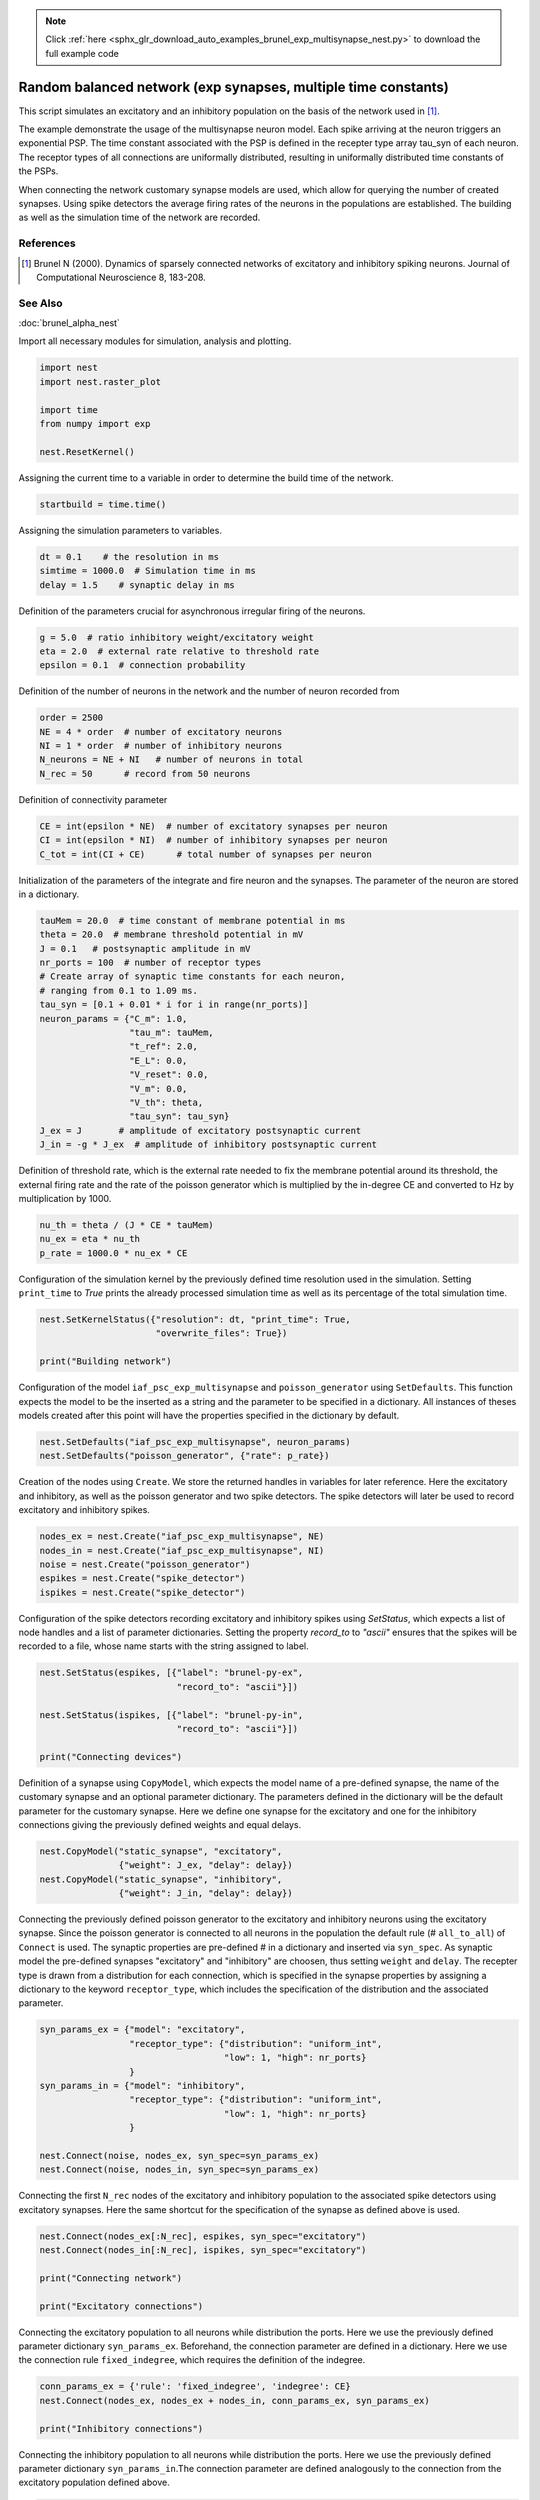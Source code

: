 .. note::
    :class: sphx-glr-download-link-note

    Click :ref:`here <sphx_glr_download_auto_examples_brunel_exp_multisynapse_nest.py>` to download the full example code
.. rst-class:: sphx-glr-example-title

.. _sphx_glr_auto_examples_brunel_exp_multisynapse_nest.py:

Random balanced network (exp synapses, multiple time constants)
---------------------------------------------------------------------

This script simulates an excitatory and an inhibitory population on
the basis of the network used in [1]_.

The example demonstrate the usage of the multisynapse neuron
model. Each spike arriving at the neuron triggers an exponential
PSP. The time constant associated with the PSP is defined in the
recepter type array tau_syn of each neuron. The receptor types of all
connections are uniformally distributed, resulting in uniformally
distributed time constants of the PSPs.

When connecting the network customary synapse models are used, which
allow for querying the number of created synapses. Using spike
detectors the average firing rates of the neurons in the populations
are established. The building as well as the simulation time of the
network are recorded.

References
~~~~~~~~~~~~~~

.. [1] Brunel N (2000). Dynamics of sparsely connected networks of excitatory and
       inhibitory spiking neurons. Journal of Computational Neuroscience 8,
       183-208.

See Also
~~~~~~~~~~

:doc:`brunel_alpha_nest`


Import all necessary modules for simulation, analysis and plotting.


.. code-block:: default



    import nest
    import nest.raster_plot

    import time
    from numpy import exp

    nest.ResetKernel()


Assigning the current time to a variable in order to determine the build
time of the network.


.. code-block:: default


    startbuild = time.time()


Assigning the simulation parameters to variables.


.. code-block:: default


    dt = 0.1    # the resolution in ms
    simtime = 1000.0  # Simulation time in ms
    delay = 1.5    # synaptic delay in ms


Definition of the parameters crucial for asynchronous irregular firing of
the neurons.


.. code-block:: default


    g = 5.0  # ratio inhibitory weight/excitatory weight
    eta = 2.0  # external rate relative to threshold rate
    epsilon = 0.1  # connection probability


Definition of the number of neurons in the network and the number of neuron
recorded from


.. code-block:: default


    order = 2500
    NE = 4 * order  # number of excitatory neurons
    NI = 1 * order  # number of inhibitory neurons
    N_neurons = NE + NI   # number of neurons in total
    N_rec = 50      # record from 50 neurons


Definition of connectivity parameter


.. code-block:: default


    CE = int(epsilon * NE)  # number of excitatory synapses per neuron
    CI = int(epsilon * NI)  # number of inhibitory synapses per neuron
    C_tot = int(CI + CE)      # total number of synapses per neuron


Initialization of the parameters of the integrate and fire neuron and the
synapses. The parameter of the neuron are stored in a dictionary.


.. code-block:: default


    tauMem = 20.0  # time constant of membrane potential in ms
    theta = 20.0  # membrane threshold potential in mV
    J = 0.1   # postsynaptic amplitude in mV
    nr_ports = 100  # number of receptor types
    # Create array of synaptic time constants for each neuron,
    # ranging from 0.1 to 1.09 ms.
    tau_syn = [0.1 + 0.01 * i for i in range(nr_ports)]
    neuron_params = {"C_m": 1.0,
                     "tau_m": tauMem,
                     "t_ref": 2.0,
                     "E_L": 0.0,
                     "V_reset": 0.0,
                     "V_m": 0.0,
                     "V_th": theta,
                     "tau_syn": tau_syn}
    J_ex = J       # amplitude of excitatory postsynaptic current
    J_in = -g * J_ex  # amplitude of inhibitory postsynaptic current


Definition of threshold rate, which is the external rate needed to fix the
membrane potential around its threshold, the external firing rate and the
rate of the poisson generator which is multiplied by the in-degree CE and
converted to Hz by multiplication by 1000.


.. code-block:: default


    nu_th = theta / (J * CE * tauMem)
    nu_ex = eta * nu_th
    p_rate = 1000.0 * nu_ex * CE


Configuration of the simulation kernel by the previously defined time
resolution used in the simulation. Setting ``print_time`` to `True` prints the
already processed simulation time as well as its percentage of the total
simulation time.


.. code-block:: default


    nest.SetKernelStatus({"resolution": dt, "print_time": True,
                          "overwrite_files": True})

    print("Building network")


Configuration of the model ``iaf_psc_exp_multisynapse`` and
``poisson_generator`` using ``SetDefaults``. This function expects the model to
be the inserted as a string and the parameter to be specified in a
dictionary. All instances of theses models created after this point will
have the properties specified in the dictionary by default.


.. code-block:: default


    nest.SetDefaults("iaf_psc_exp_multisynapse", neuron_params)
    nest.SetDefaults("poisson_generator", {"rate": p_rate})


Creation of the nodes using ``Create``. We store the returned handles in
variables for later reference. Here the excitatory and inhibitory, as well
as the poisson generator and two spike detectors. The spike detectors will
later be used to record excitatory and inhibitory spikes.


.. code-block:: default


    nodes_ex = nest.Create("iaf_psc_exp_multisynapse", NE)
    nodes_in = nest.Create("iaf_psc_exp_multisynapse", NI)
    noise = nest.Create("poisson_generator")
    espikes = nest.Create("spike_detector")
    ispikes = nest.Create("spike_detector")


Configuration of the spike detectors recording excitatory and inhibitory
spikes using `SetStatus`, which expects a list of node handles and a list
of parameter dictionaries. Setting the property `record_to` to *"ascii"*
ensures that the spikes will be recorded to a file, whose name starts with
the string assigned to label.


.. code-block:: default


    nest.SetStatus(espikes, [{"label": "brunel-py-ex",
                              "record_to": "ascii"}])

    nest.SetStatus(ispikes, [{"label": "brunel-py-in",
                              "record_to": "ascii"}])

    print("Connecting devices")


Definition of a synapse using ``CopyModel``, which expects the model name of
a pre-defined synapse, the name of the customary synapse and an optional
parameter dictionary. The parameters defined in the dictionary will be the
default parameter for the customary synapse. Here we define one synapse for
the excitatory and one for the inhibitory connections giving the
previously defined weights and equal delays.


.. code-block:: default


    nest.CopyModel("static_synapse", "excitatory",
                   {"weight": J_ex, "delay": delay})
    nest.CopyModel("static_synapse", "inhibitory",
                   {"weight": J_in, "delay": delay})


Connecting the previously defined poisson generator to the excitatory and
inhibitory neurons using the excitatory synapse. Since the poisson
generator is connected to all neurons in the population the default rule
(# ``all_to_all``) of ``Connect`` is used. The synaptic properties are
pre-defined # in a dictionary and inserted via ``syn_spec``. As synaptic model
the pre-defined synapses "excitatory" and "inhibitory" are choosen,
thus setting ``weight`` and ``delay``. The recepter type is drawn from a
distribution for each connection, which is specified in the synapse
properties by assigning a dictionary to the keyword ``receptor_type``,
which includes the specification of the distribution and the associated
parameter.


.. code-block:: default


    syn_params_ex = {"model": "excitatory",
                     "receptor_type": {"distribution": "uniform_int",
                                       "low": 1, "high": nr_ports}
                     }
    syn_params_in = {"model": "inhibitory",
                     "receptor_type": {"distribution": "uniform_int",
                                       "low": 1, "high": nr_ports}
                     }

    nest.Connect(noise, nodes_ex, syn_spec=syn_params_ex)
    nest.Connect(noise, nodes_in, syn_spec=syn_params_ex)


Connecting the first ``N_rec`` nodes of the excitatory and inhibitory
population to the associated spike detectors using excitatory synapses.
Here the same shortcut for the specification of the synapse as defined
above is used.


.. code-block:: default


    nest.Connect(nodes_ex[:N_rec], espikes, syn_spec="excitatory")
    nest.Connect(nodes_in[:N_rec], ispikes, syn_spec="excitatory")

    print("Connecting network")

    print("Excitatory connections")


Connecting the excitatory population to all neurons while distribution the
ports. Here we use the previously defined parameter dictionary
``syn_params_ex``. Beforehand, the connection parameter are defined in a
dictionary. Here we use the connection rule ``fixed_indegree``,
which requires the definition of the indegree.


.. code-block:: default


    conn_params_ex = {'rule': 'fixed_indegree', 'indegree': CE}
    nest.Connect(nodes_ex, nodes_ex + nodes_in, conn_params_ex, syn_params_ex)

    print("Inhibitory connections")


Connecting the inhibitory population to all neurons while distribution the
ports. Here we use the previously defined parameter dictionary
``syn_params_in``.The connection parameter are defined analogously to the
connection from the excitatory population defined above.


.. code-block:: default


    conn_params_in = {'rule': 'fixed_indegree', 'indegree': CI}
    nest.Connect(nodes_in, nodes_ex + nodes_in, conn_params_in, syn_params_in)


Storage of the time point after the buildup of the network in a variable.


.. code-block:: default


    endbuild = time.time()


Simulation of the network.


.. code-block:: default


    print("Simulating")

    nest.Simulate(simtime)


Storage of the time point after the simulation of the network in a variable.


.. code-block:: default


    endsimulate = time.time()


Reading out the total number of spikes received from the spike detector
connected to the excitatory population and the inhibitory population.


.. code-block:: default


    events_ex = nest.GetStatus(espikes, "n_events")[0]
    events_in = nest.GetStatus(ispikes, "n_events")[0]


Calculation of the average firing rate of the excitatory and the inhibitory
neurons by dividing the total number of recorded spikes by the number of
neurons recorded from and the simulation time. The multiplication by 1000.0
converts the unit 1/ms to 1/s=Hz.


.. code-block:: default


    rate_ex = events_ex / simtime * 1000.0 / N_rec
    rate_in = events_in / simtime * 1000.0 / N_rec


Reading out the number of connections established using the excitatory and
inhibitory synapse model. The numbers are summed up resulting in the total
number of synapses.


.. code-block:: default


    num_synapses = (nest.GetDefaults("excitatory")["num_connections"] +
                    nest.GetDefaults("inhibitory")["num_connections"])


Establishing the time it took to build and simulate the network by taking
the difference of the pre-defined time variables.


.. code-block:: default


    build_time = endbuild - startbuild
    sim_time = endsimulate - endbuild


Printing the network properties, firing rates and building times.


.. code-block:: default


    print("Brunel network simulation (Python)")
    print("Number of neurons : {0}".format(N_neurons))
    print("Number of synapses: {0}".format(num_synapses))
    print("       Exitatory  : {0}".format(int(CE * N_neurons) + N_neurons))
    print("       Inhibitory : {0}".format(int(CI * N_neurons)))
    print("Excitatory rate   : %.2f Hz" % rate_ex)
    print("Inhibitory rate   : %.2f Hz" % rate_in)
    print("Building time     : %.2f s" % build_time)
    print("Simulation time   : %.2f s" % sim_time)


Plot a raster of the excitatory neurons and a histogram.


.. code-block:: default


    nest.raster_plot.from_device(espikes, hist=True)


.. rst-class:: sphx-glr-timing

   **Total running time of the script:** ( 0 minutes  0.000 seconds)


.. _sphx_glr_download_auto_examples_brunel_exp_multisynapse_nest.py:


.. only :: html

 .. container:: sphx-glr-footer
    :class: sphx-glr-footer-example



  .. container:: sphx-glr-download

     :download:`Download Python source code: brunel_exp_multisynapse_nest.py <brunel_exp_multisynapse_nest.py>`



  .. container:: sphx-glr-download

     :download:`Download Jupyter notebook: brunel_exp_multisynapse_nest.ipynb <brunel_exp_multisynapse_nest.ipynb>`


.. only:: html

 .. rst-class:: sphx-glr-signature

    `Gallery generated by Sphinx-Gallery <https://sphinx-gallery.github.io>`_
